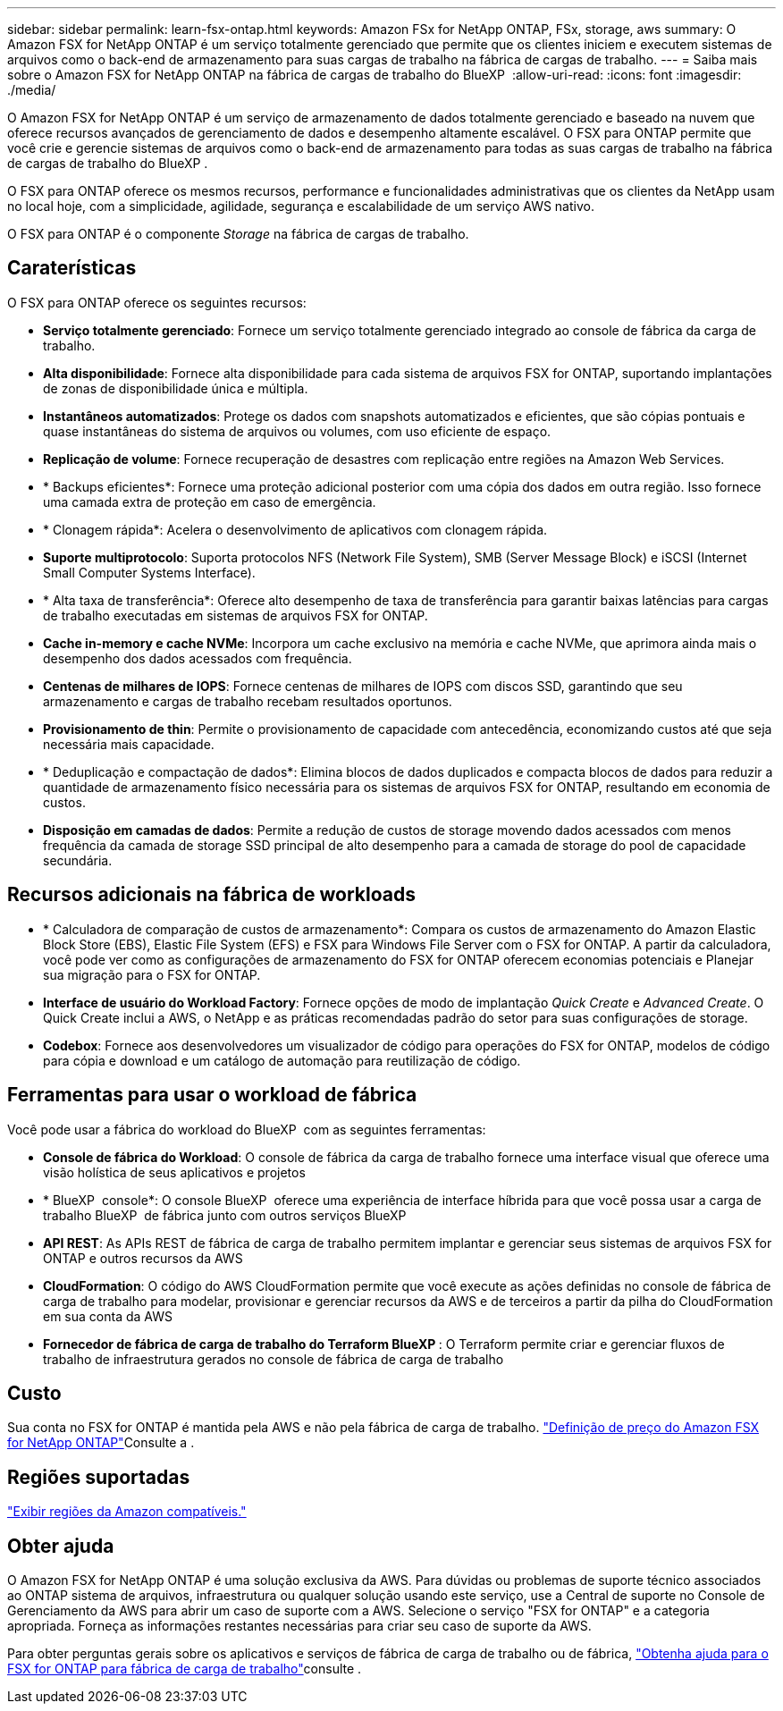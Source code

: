 ---
sidebar: sidebar 
permalink: learn-fsx-ontap.html 
keywords: Amazon FSx for NetApp ONTAP, FSx, storage, aws 
summary: O Amazon FSX for NetApp ONTAP é um serviço totalmente gerenciado que permite que os clientes iniciem e executem sistemas de arquivos como o back-end de armazenamento para suas cargas de trabalho na fábrica de cargas de trabalho. 
---
= Saiba mais sobre o Amazon FSX for NetApp ONTAP na fábrica de cargas de trabalho do BlueXP 
:allow-uri-read: 
:icons: font
:imagesdir: ./media/


[role="lead"]
O Amazon FSX for NetApp ONTAP é um serviço de armazenamento de dados totalmente gerenciado e baseado na nuvem que oferece recursos avançados de gerenciamento de dados e desempenho altamente escalável. O FSX para ONTAP permite que você crie e gerencie sistemas de arquivos como o back-end de armazenamento para todas as suas cargas de trabalho na fábrica de cargas de trabalho do BlueXP .

O FSX para ONTAP oferece os mesmos recursos, performance e funcionalidades administrativas que os clientes da NetApp usam no local hoje, com a simplicidade, agilidade, segurança e escalabilidade de um serviço AWS nativo.

O FSX para ONTAP é o componente _Storage_ na fábrica de cargas de trabalho.



== Caraterísticas

O FSX para ONTAP oferece os seguintes recursos:

* *Serviço totalmente gerenciado*: Fornece um serviço totalmente gerenciado integrado ao console de fábrica da carga de trabalho.
* *Alta disponibilidade*: Fornece alta disponibilidade para cada sistema de arquivos FSX for ONTAP, suportando implantações de zonas de disponibilidade única e múltipla.
* *Instantâneos automatizados*: Protege os dados com snapshots automatizados e eficientes, que são cópias pontuais e quase instantâneas do sistema de arquivos ou volumes, com uso eficiente de espaço.
* *Replicação de volume*: Fornece recuperação de desastres com replicação entre regiões na Amazon Web Services.
* * Backups eficientes*: Fornece uma proteção adicional posterior com uma cópia dos dados em outra região. Isso fornece uma camada extra de proteção em caso de emergência.
* * Clonagem rápida*: Acelera o desenvolvimento de aplicativos com clonagem rápida.
* *Suporte multiprotocolo*: Suporta protocolos NFS (Network File System), SMB (Server Message Block) e iSCSI (Internet Small Computer Systems Interface).
* * Alta taxa de transferência*: Oferece alto desempenho de taxa de transferência para garantir baixas latências para cargas de trabalho executadas em sistemas de arquivos FSX for ONTAP.
* *Cache in-memory e cache NVMe*: Incorpora um cache exclusivo na memória e cache NVMe, que aprimora ainda mais o desempenho dos dados acessados com frequência.
* *Centenas de milhares de IOPS*: Fornece centenas de milhares de IOPS com discos SSD, garantindo que seu armazenamento e cargas de trabalho recebam resultados oportunos.
* *Provisionamento de thin*: Permite o provisionamento de capacidade com antecedência, economizando custos até que seja necessária mais capacidade.
* * Deduplicação e compactação de dados*: Elimina blocos de dados duplicados e compacta blocos de dados para reduzir a quantidade de armazenamento físico necessária para os sistemas de arquivos FSX for ONTAP, resultando em economia de custos.
* *Disposição em camadas de dados*: Permite a redução de custos de storage movendo dados acessados com menos frequência da camada de storage SSD principal de alto desempenho para a camada de storage do pool de capacidade secundária.




== Recursos adicionais na fábrica de workloads

* * Calculadora de comparação de custos de armazenamento*: Compara os custos de armazenamento do Amazon Elastic Block Store (EBS), Elastic File System (EFS) e FSX para Windows File Server com o FSX for ONTAP. A partir da calculadora, você pode ver como as configurações de armazenamento do FSX for ONTAP oferecem economias potenciais e Planejar sua migração para o FSX for ONTAP.
* *Interface de usuário do Workload Factory*: Fornece opções de modo de implantação _Quick Create_ e _Advanced Create_. O Quick Create inclui a AWS, o NetApp e as práticas recomendadas padrão do setor para suas configurações de storage.
* *Codebox*: Fornece aos desenvolvedores um visualizador de código para operações do FSX for ONTAP, modelos de código para cópia e download e um catálogo de automação para reutilização de código.




== Ferramentas para usar o workload de fábrica

Você pode usar a fábrica do workload do BlueXP  com as seguintes ferramentas:

* *Console de fábrica do Workload*: O console de fábrica da carga de trabalho fornece uma interface visual que oferece uma visão holística de seus aplicativos e projetos
* * BlueXP  console*: O console BlueXP  oferece uma experiência de interface híbrida para que você possa usar a carga de trabalho BlueXP  de fábrica junto com outros serviços BlueXP 
* *API REST*: As APIs REST de fábrica de carga de trabalho permitem implantar e gerenciar seus sistemas de arquivos FSX for ONTAP e outros recursos da AWS
* *CloudFormation*: O código do AWS CloudFormation permite que você execute as ações definidas no console de fábrica de carga de trabalho para modelar, provisionar e gerenciar recursos da AWS e de terceiros a partir da pilha do CloudFormation em sua conta da AWS
* *Fornecedor de fábrica de carga de trabalho do Terraform BlueXP *: O Terraform permite criar e gerenciar fluxos de trabalho de infraestrutura gerados no console de fábrica de carga de trabalho




== Custo

Sua conta no FSX for ONTAP é mantida pela AWS e não pela fábrica de carga de trabalho. link:https://docs.aws.amazon.com/fsx/latest/ONTAPGuide/what-is-fsx-ontap.html#pricing-for-fsx-ontap["Definição de preço do Amazon FSX for NetApp ONTAP"^]Consulte a .



== Regiões suportadas

https://aws.amazon.com/about-aws/global-infrastructure/regional-product-services/["Exibir regiões da Amazon compatíveis."^]



== Obter ajuda

O Amazon FSX for NetApp ONTAP é uma solução exclusiva da AWS. Para dúvidas ou problemas de suporte técnico associados ao ONTAP sistema de arquivos, infraestrutura ou qualquer solução usando este serviço, use a Central de suporte no Console de Gerenciamento da AWS para abrir um caso de suporte com a AWS. Selecione o serviço "FSX for ONTAP" e a categoria apropriada. Forneça as informações restantes necessárias para criar seu caso de suporte da AWS.

Para obter perguntas gerais sobre os aplicativos e serviços de fábrica de carga de trabalho ou de fábrica, link:get-help.html["Obtenha ajuda para o FSX for ONTAP para fábrica de carga de trabalho"]consulte .
